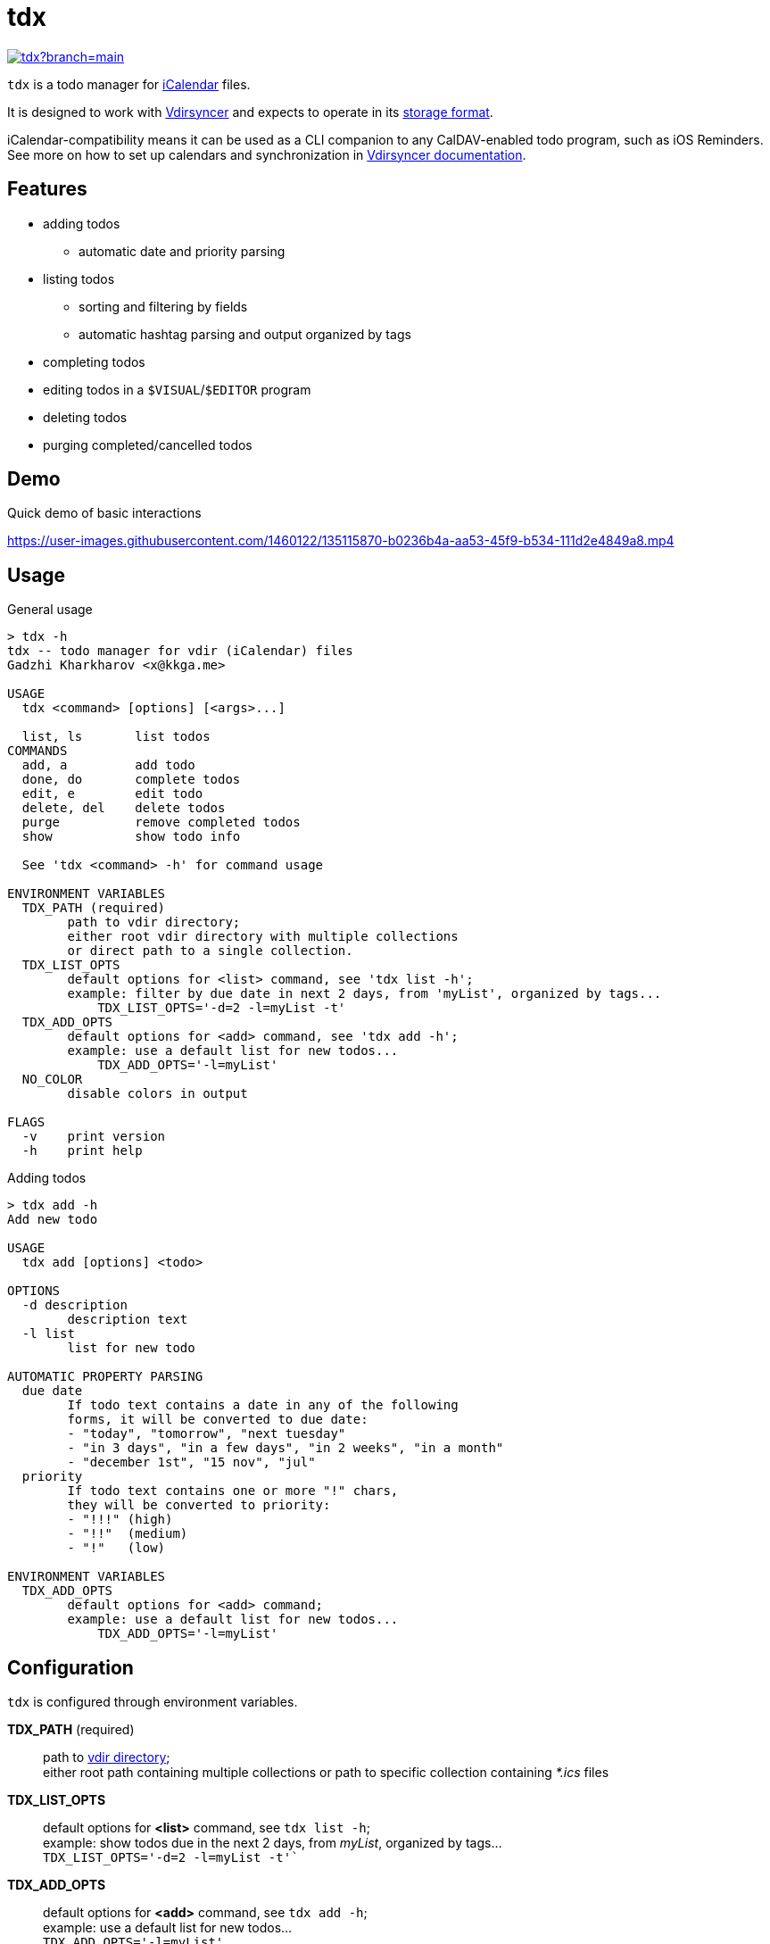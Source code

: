 tdx
===

image:https://hitsofcode.com/github/kkga/tdx?branch=main[link=https://hitsofcode.com/]

:iCalendar: https://en.wikipedia.org/wiki/ICalendar[iCalendar]
:vdirsyncer: https://github.com/pimutils/vdirsyncer[Vdirsyncer]
:vdirstorage: https://vdirsyncer.pimutils.org/en/latest/vdir.html[storage format]
:vdirdocs: https://vdirsyncer.pimutils.org/en/stable/index.html[Vdirsyncer documentation]

`tdx` is a todo manager for {iCalendar} files.

It is designed to work with {vdirsyncer} and expects to operate in its
{vdirstorage}.

iCalendar-compatibility means it can be used as a CLI companion to any
CalDAV-enabled todo program, such as iOS Reminders. See more on how to set up
calendars and synchronization in {vdirdocs}.


Features
--------

* adding todos
** automatic date and priority parsing
* listing todos
** sorting and filtering by fields
** automatic hashtag parsing and output organized by tags
* completing todos
* editing todos in a `$VISUAL`/`$EDITOR` program
* deleting todos
* purging completed/cancelled todos

Demo
----

.Quick demo of basic interactions
https://user-images.githubusercontent.com/1460122/135115870-b0236b4a-aa53-45f9-b534-111d2e4849a8.mp4

Usage
-----

.General usage
-------------------------------------------------------------------------------
> tdx -h
tdx -- todo manager for vdir (iCalendar) files
Gadzhi Kharkharov <x@kkga.me>

USAGE
  tdx <command> [options] [<args>...]

  list, ls       list todos
COMMANDS
  add, a         add todo
  done, do       complete todos
  edit, e        edit todo
  delete, del    delete todos
  purge          remove completed todos
  show           show todo info

  See 'tdx <command> -h' for command usage

ENVIRONMENT VARIABLES
  TDX_PATH (required)
        path to vdir directory;
        either root vdir directory with multiple collections
        or direct path to a single collection.
  TDX_LIST_OPTS
        default options for <list> command, see 'tdx list -h';
        example: filter by due date in next 2 days, from 'myList', organized by tags...
            TDX_LIST_OPTS='-d=2 -l=myList -t'
  TDX_ADD_OPTS
        default options for <add> command, see 'tdx add -h';
        example: use a default list for new todos...
            TDX_ADD_OPTS='-l=myList'
  NO_COLOR
        disable colors in output

FLAGS
  -v    print version
  -h    print help
-------------------------------------------------------------------------------


.Adding todos
-------------------------------------------------------------------------------
> tdx add -h
Add new todo

USAGE
  tdx add [options] <todo>

OPTIONS
  -d description
        description text
  -l list
        list for new todo

AUTOMATIC PROPERTY PARSING
  due date
        If todo text contains a date in any of the following
        forms, it will be converted to due date:
        - "today", "tomorrow", "next tuesday"
        - "in 3 days", "in a few days", "in 2 weeks", "in a month"
        - "december 1st", "15 nov", "jul"
  priority
        If todo text contains one or more "!" chars,
        they will be converted to priority:
        - "!!!" (high)
        - "!!"  (medium)
        - "!"   (low)

ENVIRONMENT VARIABLES
  TDX_ADD_OPTS
        default options for <add> command;
        example: use a default list for new todos...
            TDX_ADD_OPTS='-l=myList'
-------------------------------------------------------------------------------

Configuration
-------------

`tdx` is configured through environment variables.

*TDX_PATH* (required)::
    path to http://vdirsyncer.pimutils.org/en/stable/vdir.html[vdir directory]; +
    either root path containing multiple collections or path to specific
    collection containing _*.ics_ files
*TDX_LIST_OPTS*::
    default options for *<list>* command, see `tdx list -h`; +
    example: show todos due in the next 2 days, from 'myList', organized by tags... +
        `TDX_LIST_OPTS='-d=2 -l=myList -t'``
*TDX_ADD_OPTS*::
    default options for *<add>* command, see `tdx add -h`; +
    example: use a default list for new todos... +
        `TDX_ADD_OPTS='-l=myList'`
*NO_COLOR*::
    disables color in output

Installation
------------

From release binaries
~~~~~~~~~~~~~~~~~~~~~

Download the compiled binary for your system from
https://github.com/kkga/tdx/releases[Releases] page and put it somewhere
in your `$PATH`.

From source
~~~~~~~~~~~

Requires https://golang.org/[Go] installed on your system.

Clone the repository and run `go build`, then copy the compiled binary
somewhere in your `$PATH`.

If Go is https://golang.org/ref/mod#go-install[configured] to install
packages in `$PATH`, it's also possible to install without cloning the
repository:

----
go install github.com/kkga/tdx@latest
----
